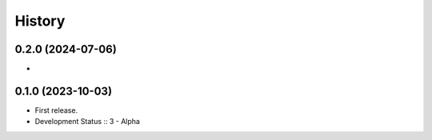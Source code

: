 History
##################

0.2.0 (2024-07-06)
=====================

-

0.1.0 (2023-10-03)
=====================

- First release.
- Development Status :: 3 - Alpha

